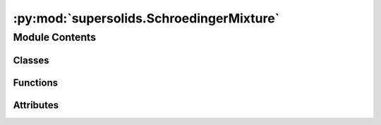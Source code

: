 :py:mod:`supersolids.SchroedingerMixture`
=========================================

.. py:module:: supersolids.SchroedingerMixture

.. autoapi-nested-parse::

   Numerical solver for non-linear time-dependent Schrodinger equation (eGPE) for dipolar mixtures.




Module Contents
---------------

Classes
~~~~~~~

.. autoapisummary::

   supersolids.SchroedingerMixture.SchroedingerMixture



Functions
~~~~~~~~~

.. autoapisummary::

   supersolids.SchroedingerMixture.smaller_slice
   supersolids.SchroedingerMixture.get_A_density_total
   supersolids.SchroedingerMixture.get_mu_lhy_integrated_list



Attributes
~~~~~~~~~~

.. autoapisummary::

   supersolids.SchroedingerMixture.numba_used


.. py:data:: numba_used
   

   

.. py:function:: smaller_slice(val0, val1)


.. py:function:: get_A_density_total(density_list)


.. py:function:: get_mu_lhy_integrated_list(func_list)


.. py:class:: SchroedingerMixture(MyBox, Res, max_timesteps, dt, N_list, m_list, a_s_array, a_dd_array, t = 0.0, a_s_factor = 4.0 * np.pi, a_dd_factor = 3.0, nA_max = 100, dt_func = None, w_x = 2.0 * np.pi * 33.0, w_y = 2.0 * np.pi * 80.0, w_z = 2.0 * np.pi * 167.0, imag_time = True, mu_arr = None, E = 1.0, V = functions.v_harmonic_3d, V_interaction = None, psi_0_list = [functions.psi_gauss_3d], psi_0_noise_list = [functions.noise_mesh], psi_sol_list = [functions.thomas_fermi_3d], mu_sol_list = [functions.mu_3d], input_path = Path('~/supersolids/results').expanduser())

   Bases: :py:obj:`supersolids.Schroedinger.Schroedinger`

   Implements a numerical solution of the dimensionless time-dependent
   non-linear Schroedinger equation for an arbitrary potential:

   .. math::

      i \partial_t \psi = [&-\frac{1}{2} \nabla ^2
                             + \frac{1}{2} (x^2 + (y \alpha_y)^2 + (z \alpha_z)^2) \\
                            &+ g |\psi|^2  + g_{qf} |\psi|^3 + U_{dd}] \psi \\

   With :math:`U_{dd} = \mathcal{F}^{-1}(\mathcal{F}(H_{pot} \psi) \epsilon_{dd} g (3 (k_z / k)^2 - 1))`

   The split operator method with the Trotter-Suzuki approximation
   for the commutator relation (:math:`H = H_{pot} + H_{kin}`) is used.
   Hence the accuracy is proportional to :math:`dt^4`
   The approximation is needed because of the Baker-Campell-Hausdorff formula.

   m is the atomic mass
   :math:`C_{d d}=\mu_{0} \mu^{2}` sets the strength of the dipolar interaction
   with :math:`\mu=9.93 \mu_{\mathrm{B}}` the magnetic dipole moment of
   :math:`^{162}\mathrm{Dy}`.

   We use dipolar units, obtained from the characteristic dipolar length
   :math:`r_{0}= \frac{m C_{d d}}{4 \pi \hbar^{2}}  = 387.672168  a_0`
   and the dipolar scale of energy :math:`\epsilon_{0} = \frac{\hbar^{2}}{m r_{0}^{2}}`


   .. py:method:: func_energy(self, u)

      (V_+)**5/2 + (V_-)**5/2



   .. py:method:: func_f_symb(self, u, func, eta_a, eta_b)


   .. py:method:: mu_lhy_integrand(self, u, eta_dVdn)


   .. py:method:: eta_dVdna(self, lam, eta_aa, eta_bb, eta_ab)


   .. py:method:: eta_dVdnb(self, lam, eta_aa, eta_bb, eta_ab)


   .. py:method:: get_mu_lhy_list(self, density_list)


   .. py:method:: get_energy_lhy(self, density_list)


   .. py:method:: save_psi_val(self, input_path, filename_steps, steps_format, frame)


   .. py:method:: use_summary(self, summary_name = None)


   .. py:method:: load_summary(self, input_path, steps_format, frame, summary_name = 'SchroedingerMixtureSummary_')


   .. py:method:: load_mu(self, filename_mu_a = 'interpolator_mu_a.pkl', filename_mu_b = 'interpolator_mu_b.pkl')


   .. py:method:: load_lhy(self, filename_lhy = 'interpolator_lhy_energy.pkl')


   .. py:method:: energy_density_interaction(self, density_list, U_dd_list)


   .. py:method:: get_E(self)


   .. py:method:: energy(self, density_list, U_dd_list, mu_lhy_list)

      Input psi_1, psi_2 need to be normalized.
      density1 and density2 need to be build by the normalized psi_1, psi_2.



   .. py:method:: get_density_list(self, jit=True)


   .. py:method:: get_center_of_mass(self, Mx0 = None, Mx1 = None, My0 = None, My1 = None, Mz0 = None, Mz1 = None)

      Calculates the center of mass of the System.



   .. py:method:: get_parity(self, axis = 2, Mx0 = None, Mx1 = None, My0 = None, My1 = None, Mz0 = None, Mz1 = None)


   .. py:method:: distmat(self, a, index)


   .. py:method:: get_contrast_old(self, axis = 2, Mx0 = None, Mx1 = None, My0 = None, My1 = None, Mz0 = None, Mz1 = None)


   .. py:method:: get_contrast_old_smart(self, axis = 2, Mx0 = None, Mx1 = None, My0 = None, My1 = None, Mz0 = None, Mz1 = None)


   .. py:method:: on_edge(self, indices, Mx0 = None, Mx1 = None, My0 = None, My1 = None, Mz0 = None, Mz1 = None)


   .. py:method:: get_contrast(self, number_of_peaks, prob_min_start, prob_step = 0.01, prob_min_edge = 0.015, region_threshold = 100)


   .. py:method:: sum_along(self, func_val, axis, l_0 = None)


   .. py:method:: get_U_dd_list(self, density_list)


   .. py:method:: get_H_pot(self, terms, split_step = 0.5)


   .. py:method:: get_H_pot_exponent_terms(self, dipol_term, contact_interaction, mu_lhy)


   .. py:method:: split_operator_pot(self, split_step = 0.5, jit = True)


   .. py:method:: split_operator_kin(self)


   .. py:method:: normalize_psi_val(self)


   .. py:method:: time_step(self)

      Evolves System according Schrödinger Equations by using the
      split operator method with the Trotter-Suzuki approximation.




